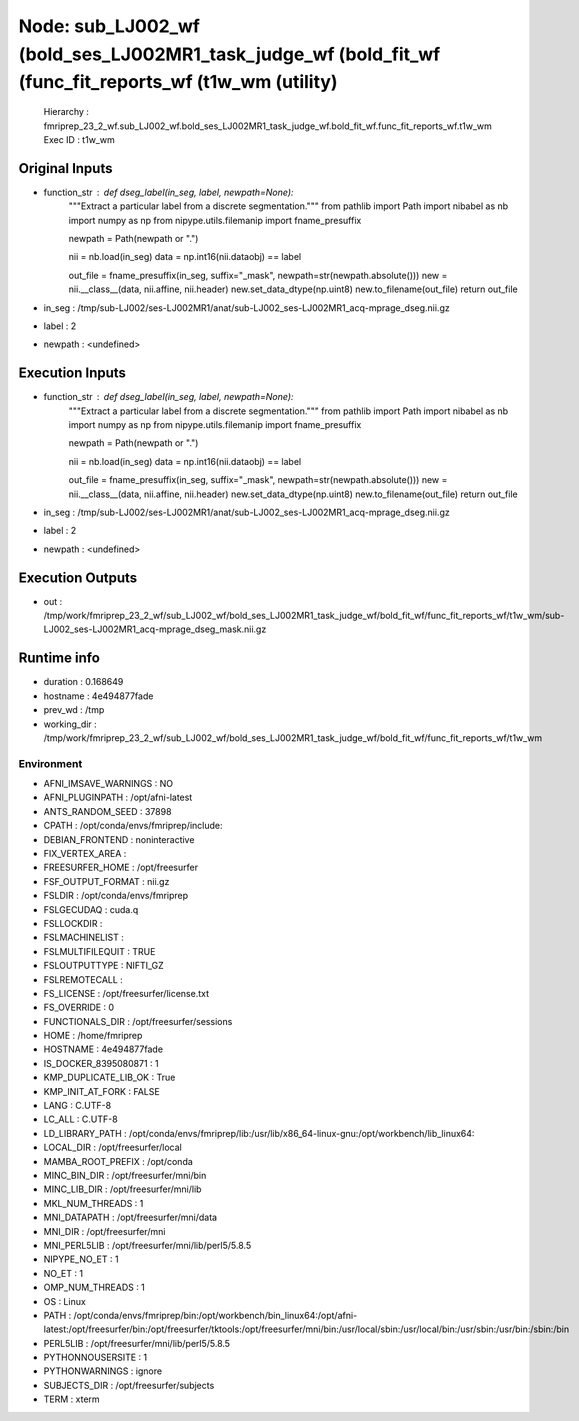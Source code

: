 Node: sub_LJ002_wf (bold_ses_LJ002MR1_task_judge_wf (bold_fit_wf (func_fit_reports_wf (t1w_wm (utility)
=======================================================================================================


 Hierarchy : fmriprep_23_2_wf.sub_LJ002_wf.bold_ses_LJ002MR1_task_judge_wf.bold_fit_wf.func_fit_reports_wf.t1w_wm
 Exec ID : t1w_wm


Original Inputs
---------------


* function_str : def dseg_label(in_seg, label, newpath=None):
    """Extract a particular label from a discrete segmentation."""
    from pathlib import Path
    import nibabel as nb
    import numpy as np
    from nipype.utils.filemanip import fname_presuffix

    newpath = Path(newpath or ".")

    nii = nb.load(in_seg)
    data = np.int16(nii.dataobj) == label

    out_file = fname_presuffix(in_seg, suffix="_mask", newpath=str(newpath.absolute()))
    new = nii.__class__(data, nii.affine, nii.header)
    new.set_data_dtype(np.uint8)
    new.to_filename(out_file)
    return out_file

* in_seg : /tmp/sub-LJ002/ses-LJ002MR1/anat/sub-LJ002_ses-LJ002MR1_acq-mprage_dseg.nii.gz
* label : 2
* newpath : <undefined>


Execution Inputs
----------------


* function_str : def dseg_label(in_seg, label, newpath=None):
    """Extract a particular label from a discrete segmentation."""
    from pathlib import Path
    import nibabel as nb
    import numpy as np
    from nipype.utils.filemanip import fname_presuffix

    newpath = Path(newpath or ".")

    nii = nb.load(in_seg)
    data = np.int16(nii.dataobj) == label

    out_file = fname_presuffix(in_seg, suffix="_mask", newpath=str(newpath.absolute()))
    new = nii.__class__(data, nii.affine, nii.header)
    new.set_data_dtype(np.uint8)
    new.to_filename(out_file)
    return out_file

* in_seg : /tmp/sub-LJ002/ses-LJ002MR1/anat/sub-LJ002_ses-LJ002MR1_acq-mprage_dseg.nii.gz
* label : 2
* newpath : <undefined>


Execution Outputs
-----------------


* out : /tmp/work/fmriprep_23_2_wf/sub_LJ002_wf/bold_ses_LJ002MR1_task_judge_wf/bold_fit_wf/func_fit_reports_wf/t1w_wm/sub-LJ002_ses-LJ002MR1_acq-mprage_dseg_mask.nii.gz


Runtime info
------------


* duration : 0.168649
* hostname : 4e494877fade
* prev_wd : /tmp
* working_dir : /tmp/work/fmriprep_23_2_wf/sub_LJ002_wf/bold_ses_LJ002MR1_task_judge_wf/bold_fit_wf/func_fit_reports_wf/t1w_wm


Environment
~~~~~~~~~~~


* AFNI_IMSAVE_WARNINGS : NO
* AFNI_PLUGINPATH : /opt/afni-latest
* ANTS_RANDOM_SEED : 37898
* CPATH : /opt/conda/envs/fmriprep/include:
* DEBIAN_FRONTEND : noninteractive
* FIX_VERTEX_AREA : 
* FREESURFER_HOME : /opt/freesurfer
* FSF_OUTPUT_FORMAT : nii.gz
* FSLDIR : /opt/conda/envs/fmriprep
* FSLGECUDAQ : cuda.q
* FSLLOCKDIR : 
* FSLMACHINELIST : 
* FSLMULTIFILEQUIT : TRUE
* FSLOUTPUTTYPE : NIFTI_GZ
* FSLREMOTECALL : 
* FS_LICENSE : /opt/freesurfer/license.txt
* FS_OVERRIDE : 0
* FUNCTIONALS_DIR : /opt/freesurfer/sessions
* HOME : /home/fmriprep
* HOSTNAME : 4e494877fade
* IS_DOCKER_8395080871 : 1
* KMP_DUPLICATE_LIB_OK : True
* KMP_INIT_AT_FORK : FALSE
* LANG : C.UTF-8
* LC_ALL : C.UTF-8
* LD_LIBRARY_PATH : /opt/conda/envs/fmriprep/lib:/usr/lib/x86_64-linux-gnu:/opt/workbench/lib_linux64:
* LOCAL_DIR : /opt/freesurfer/local
* MAMBA_ROOT_PREFIX : /opt/conda
* MINC_BIN_DIR : /opt/freesurfer/mni/bin
* MINC_LIB_DIR : /opt/freesurfer/mni/lib
* MKL_NUM_THREADS : 1
* MNI_DATAPATH : /opt/freesurfer/mni/data
* MNI_DIR : /opt/freesurfer/mni
* MNI_PERL5LIB : /opt/freesurfer/mni/lib/perl5/5.8.5
* NIPYPE_NO_ET : 1
* NO_ET : 1
* OMP_NUM_THREADS : 1
* OS : Linux
* PATH : /opt/conda/envs/fmriprep/bin:/opt/workbench/bin_linux64:/opt/afni-latest:/opt/freesurfer/bin:/opt/freesurfer/tktools:/opt/freesurfer/mni/bin:/usr/local/sbin:/usr/local/bin:/usr/sbin:/usr/bin:/sbin:/bin
* PERL5LIB : /opt/freesurfer/mni/lib/perl5/5.8.5
* PYTHONNOUSERSITE : 1
* PYTHONWARNINGS : ignore
* SUBJECTS_DIR : /opt/freesurfer/subjects
* TERM : xterm

